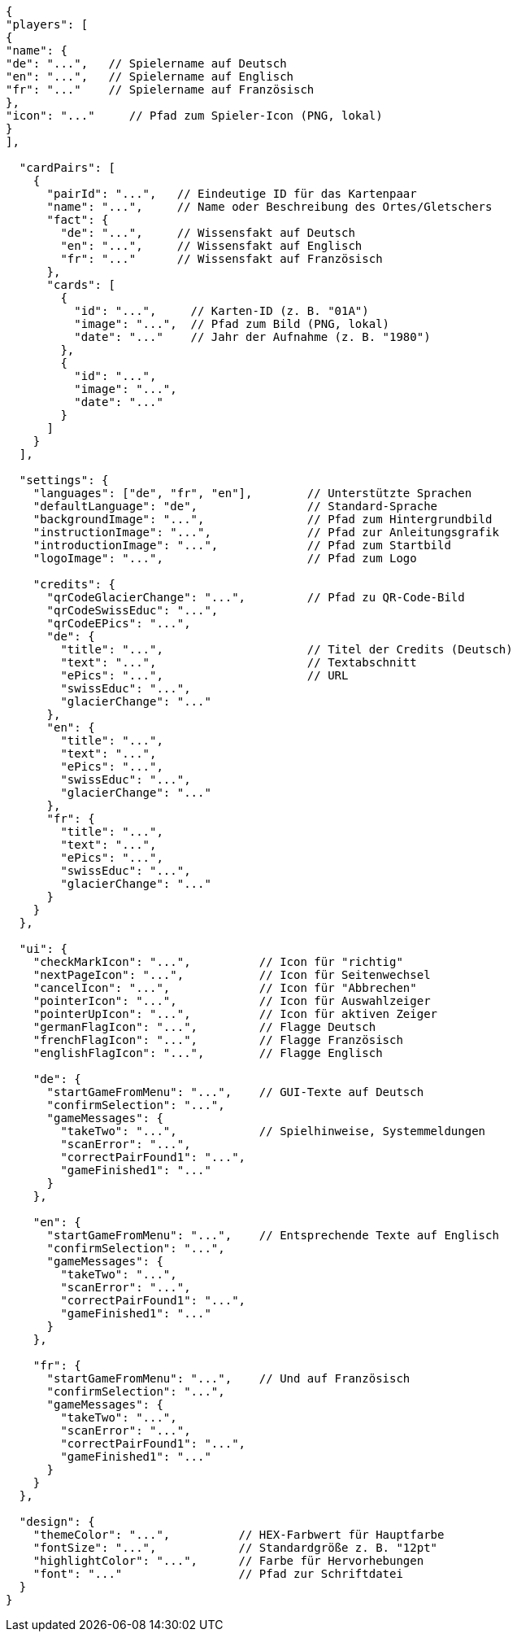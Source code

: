 ....
{
"players": [
{
"name": {
"de": "...",   // Spielername auf Deutsch
"en": "...",   // Spielername auf Englisch
"fr": "..."    // Spielername auf Französisch
},
"icon": "..."     // Pfad zum Spieler-Icon (PNG, lokal)
}
],

  "cardPairs": [
    {
      "pairId": "...",   // Eindeutige ID für das Kartenpaar
      "name": "...",     // Name oder Beschreibung des Ortes/Gletschers
      "fact": {
        "de": "...",     // Wissensfakt auf Deutsch
        "en": "...",     // Wissensfakt auf Englisch
        "fr": "..."      // Wissensfakt auf Französisch
      },
      "cards": [
        {
          "id": "...",     // Karten-ID (z. B. "01A")
          "image": "...",  // Pfad zum Bild (PNG, lokal)
          "date": "..."    // Jahr der Aufnahme (z. B. "1980")
        },
        {
          "id": "...",
          "image": "...",
          "date": "..."
        }
      ]
    }
  ],

  "settings": {
    "languages": ["de", "fr", "en"],        // Unterstützte Sprachen
    "defaultLanguage": "de",                // Standard-Sprache
    "backgroundImage": "...",               // Pfad zum Hintergrundbild
    "instructionImage": "...",              // Pfad zur Anleitungsgrafik
    "introductionImage": "...",             // Pfad zum Startbild
    "logoImage": "...",                     // Pfad zum Logo

    "credits": {
      "qrCodeGlacierChange": "...",         // Pfad zu QR-Code-Bild
      "qrCodeSwissEduc": "...",
      "qrCodeEPics": "...",
      "de": {
        "title": "...",                     // Titel der Credits (Deutsch)
        "text": "...",                      // Textabschnitt
        "ePics": "...",                     // URL
        "swissEduc": "...",
        "glacierChange": "..."
      },
      "en": {
        "title": "...",
        "text": "...",
        "ePics": "...",
        "swissEduc": "...",
        "glacierChange": "..."
      },
      "fr": {
        "title": "...",
        "text": "...",
        "ePics": "...",
        "swissEduc": "...",
        "glacierChange": "..."
      }
    }
  },

  "ui": {
    "checkMarkIcon": "...",          // Icon für "richtig"
    "nextPageIcon": "...",           // Icon für Seitenwechsel
    "cancelIcon": "...",             // Icon für "Abbrechen"
    "pointerIcon": "...",            // Icon für Auswahlzeiger
    "pointerUpIcon": "...",          // Icon für aktiven Zeiger
    "germanFlagIcon": "...",         // Flagge Deutsch
    "frenchFlagIcon": "...",         // Flagge Französisch
    "englishFlagIcon": "...",        // Flagge Englisch

    "de": {
      "startGameFromMenu": "...",    // GUI-Texte auf Deutsch
      "confirmSelection": "...",
      "gameMessages": {
        "takeTwo": "...",            // Spielhinweise, Systemmeldungen
        "scanError": "...",
        "correctPairFound1": "...",
        "gameFinished1": "..."
      }
    },

    "en": {
      "startGameFromMenu": "...",    // Entsprechende Texte auf Englisch
      "confirmSelection": "...",
      "gameMessages": {
        "takeTwo": "...",
        "scanError": "...",
        "correctPairFound1": "...",
        "gameFinished1": "..."
      }
    },

    "fr": {
      "startGameFromMenu": "...",    // Und auf Französisch
      "confirmSelection": "...",
      "gameMessages": {
        "takeTwo": "...",
        "scanError": "...",
        "correctPairFound1": "...",
        "gameFinished1": "..."
      }
    }
  },

  "design": {
    "themeColor": "...",          // HEX-Farbwert für Hauptfarbe
    "fontSize": "...",            // Standardgröße z. B. "12pt"
    "highlightColor": "...",      // Farbe für Hervorhebungen
    "font": "..."                 // Pfad zur Schriftdatei
  }
}
....